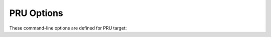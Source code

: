 ..
  Copyright 1988-2022 Free Software Foundation, Inc.
  This is part of the GCC manual.
  For copying conditions, see the GPL license file

.. program:: PRU

.. _pru-options:

PRU Options
^^^^^^^^^^^

.. index:: PRU Options

These command-line options are defined for PRU target:

.. option:: -minrt

  Link with a minimum runtime environment, with no support for static
  initializers and constructors.  Using this option can significantly reduce
  the size of the final ELF binary.  Beware that the compiler could still
  generate code with static initializers and constructors.  It is up to the
  programmer to ensure that the source program will not use those features.

.. option:: -mmcu=mcu

  Specify the PRU MCU variant to use.  Check Newlib for the exact list of
  supported MCUs.

.. option:: -mno-relax

  Make GCC pass the :option:`--no-relax` command-line option to the linker
  instead of the :option:`--relax` option.

.. option:: -mloop

  Allow (or do not allow) GCC to use the LOOP instruction.

.. option:: -mabi=variant

  Specify the ABI variant to output code for.  :option:`-mabi`:samp:`=ti` selects the
  unmodified TI ABI while :option:`-mabi`:samp:`=gnu` selects a GNU variant that copes
  more naturally with certain GCC assumptions.  These are the differences:

  :samp:`Function Pointer Size`
    TI ABI specifies that function (code) pointers are 16-bit, whereas GNU
    supports only 32-bit data and code pointers.

  :samp:`Optional Return Value Pointer`
    Function return values larger than 64 bits are passed by using a hidden
    pointer as the first argument of the function.  TI ABI, though, mandates that
    the pointer can be NULL in case the caller is not using the returned value.
    GNU always passes and expects a valid return value pointer.

  The current :option:`-mabi`:samp:`=ti` implementation simply raises a compile error
  when any of the above code constructs is detected.  As a consequence
  the standard C library cannot be built and it is omitted when linking with
  :option:`-mabi`:samp:`=ti`.

  Relaxation is a GNU feature and for safety reasons is disabled when using
  :option:`-mabi`:samp:`=ti`.  The TI toolchain does not emit relocations for QBBx
  instructions, so the GNU linker cannot adjust them when shortening adjacent
  LDI32 pseudo instructions.

